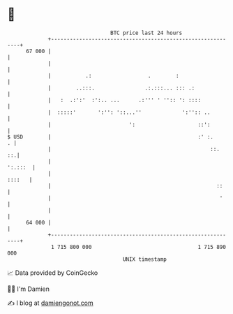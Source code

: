 * 👋

#+begin_example
                                    BTC price last 24 hours                    
                +------------------------------------------------------------+ 
         67 000 |                                                            | 
                |                                                            | 
                |           .:                  .        :                   | 
                |        ..:::.                .:.:::... ::: .:              | 
                |   :  .:':'  :':.. ...      .:''' ' '':: ': ::::            | 
                |  :::::'       ':'': '::...''             ':'':: ..         | 
                |                         ':                    ::':         | 
   $ USD        |                                               :' :.      . | 
                |                                                   ::.   ::.| 
                |                                                    ':.:::  | 
                |                                                     ::::   | 
                |                                                     ::     | 
                |                                                      '     | 
                |                                                            | 
         64 000 |                                                            | 
                +------------------------------------------------------------+ 
                 1 715 800 000                                  1 715 890 000  
                                        UNIX timestamp                         
#+end_example
📈 Data provided by CoinGecko

🧑‍💻 I'm Damien

✍️ I blog at [[https://www.damiengonot.com][damiengonot.com]]
